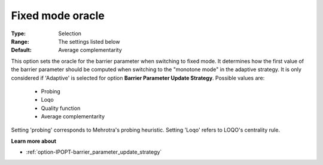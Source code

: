 

.. _option-IPOPT-fixed_mode_oracle:


Fixed mode oracle
=================



:Type:	Selection	
:Range:	The settings listed below	
:Default:	Average complementarity	



This option sets the oracle for the barrier parameter when switching to fixed mode. It determines how the first value of the barrier parameter should be computed when switching to the "monotone mode" in the adaptive strategy. It is only considered if 'Adaptive' is selected for option **Barrier Parameter Update Strategy**. Possible values are:



    *	Probing
    *	Loqo
    *	Quality function
    *	Average complementarity




Setting 'probing' corresponds to Mehrotra's probing heuristic. Setting 'Loqo' refers to LOQO's centrality rule.





**Learn more about** 

*	:ref:`option-IPOPT-barrier_parameter_update_strategy` 
